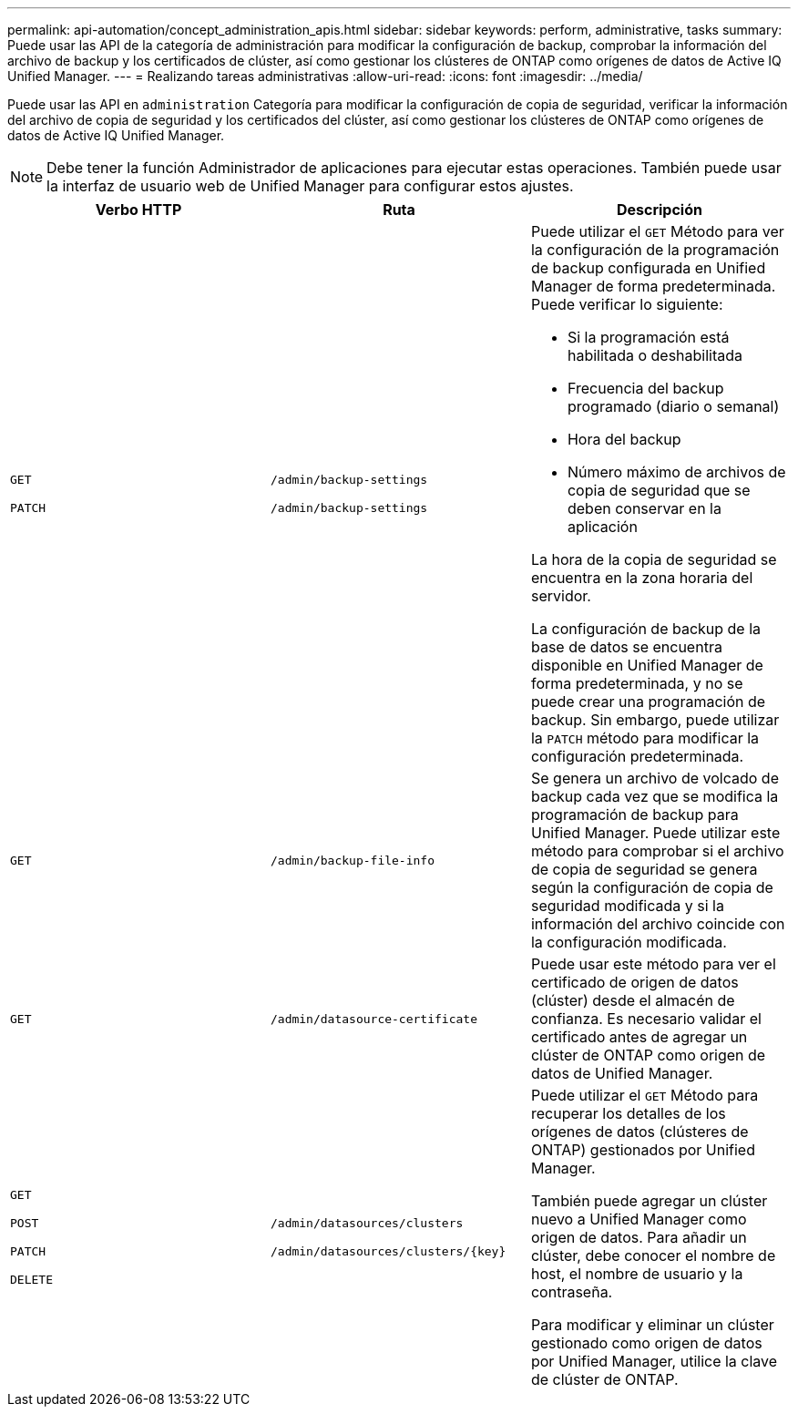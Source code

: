 ---
permalink: api-automation/concept_administration_apis.html 
sidebar: sidebar 
keywords: perform, administrative, tasks 
summary: Puede usar las API de la categoría de administración para modificar la configuración de backup, comprobar la información del archivo de backup y los certificados de clúster, así como gestionar los clústeres de ONTAP como orígenes de datos de Active IQ Unified Manager. 
---
= Realizando tareas administrativas
:allow-uri-read: 
:icons: font
:imagesdir: ../media/


[role="lead"]
Puede usar las API en `administration` Categoría para modificar la configuración de copia de seguridad, verificar la información del archivo de copia de seguridad y los certificados del clúster, así como gestionar los clústeres de ONTAP como orígenes de datos de Active IQ Unified Manager.

[NOTE]
====
Debe tener la función Administrador de aplicaciones para ejecutar estas operaciones. También puede usar la interfaz de usuario web de Unified Manager para configurar estos ajustes.

====
[cols="3*"]
|===
| Verbo HTTP | Ruta | Descripción 


 a| 
`GET`

`PATCH`
 a| 
`/admin/backup-settings`

`/admin/backup-settings`
 a| 
Puede utilizar el `GET` Método para ver la configuración de la programación de backup configurada en Unified Manager de forma predeterminada. Puede verificar lo siguiente:

* Si la programación está habilitada o deshabilitada
* Frecuencia del backup programado (diario o semanal)
* Hora del backup
* Número máximo de archivos de copia de seguridad que se deben conservar en la aplicación


La hora de la copia de seguridad se encuentra en la zona horaria del servidor.

La configuración de backup de la base de datos se encuentra disponible en Unified Manager de forma predeterminada, y no se puede crear una programación de backup. Sin embargo, puede utilizar la `PATCH` método para modificar la configuración predeterminada.



 a| 
`GET`
 a| 
`/admin/backup-file-info`
 a| 
Se genera un archivo de volcado de backup cada vez que se modifica la programación de backup para Unified Manager. Puede utilizar este método para comprobar si el archivo de copia de seguridad se genera según la configuración de copia de seguridad modificada y si la información del archivo coincide con la configuración modificada.



 a| 
`GET`
 a| 
`/admin/datasource-certificate`
 a| 
Puede usar este método para ver el certificado de origen de datos (clúster) desde el almacén de confianza. Es necesario validar el certificado antes de agregar un clúster de ONTAP como origen de datos de Unified Manager.



 a| 
`GET`

`POST`

`PATCH`

`DELETE`
 a| 
`/admin/datasources/clusters`

`/admin/datasources/clusters/\{key}`
 a| 
Puede utilizar el `GET` Método para recuperar los detalles de los orígenes de datos (clústeres de ONTAP) gestionados por Unified Manager.

También puede agregar un clúster nuevo a Unified Manager como origen de datos. Para añadir un clúster, debe conocer el nombre de host, el nombre de usuario y la contraseña.

Para modificar y eliminar un clúster gestionado como origen de datos por Unified Manager, utilice la clave de clúster de ONTAP.

|===